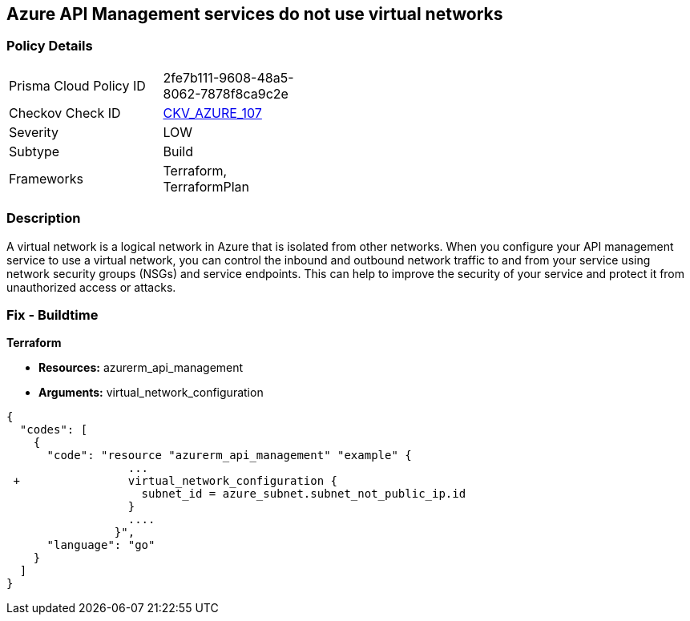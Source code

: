 == Azure API Management services do not use virtual networks


=== Policy Details 

[width=45%]
[cols="1,1"]
|=== 
|Prisma Cloud Policy ID 
| 2fe7b111-9608-48a5-8062-7878f8ca9c2e

|Checkov Check ID 
| https://github.com/bridgecrewio/checkov/tree/master/checkov/terraform/checks/resource/azure/APIServicesUseVirtualNetwork.py[CKV_AZURE_107]

|Severity
|LOW

|Subtype
|Build

|Frameworks
|Terraform, TerraformPlan

|=== 



=== Description 


A virtual network is a logical network in Azure that is isolated from other networks.
When you configure your API management service to use a virtual network, you can control the inbound and outbound network traffic to and from your service using network security groups (NSGs) and service endpoints.
This can help to improve the security of your service and protect it from unauthorized access or attacks.

=== Fix - Buildtime


*Terraform* 


* *Resources:* azurerm_api_management
* *Arguments:*  virtual_network_configuration


[source,go]
----
{
  "codes": [
    {
      "code": "resource "azurerm_api_management" "example" {
                  ...
 +                virtual_network_configuration {
                    subnet_id = azure_subnet.subnet_not_public_ip.id 
                  }
                  ....
                }",
      "language": "go"
    }
  ]
}
----
